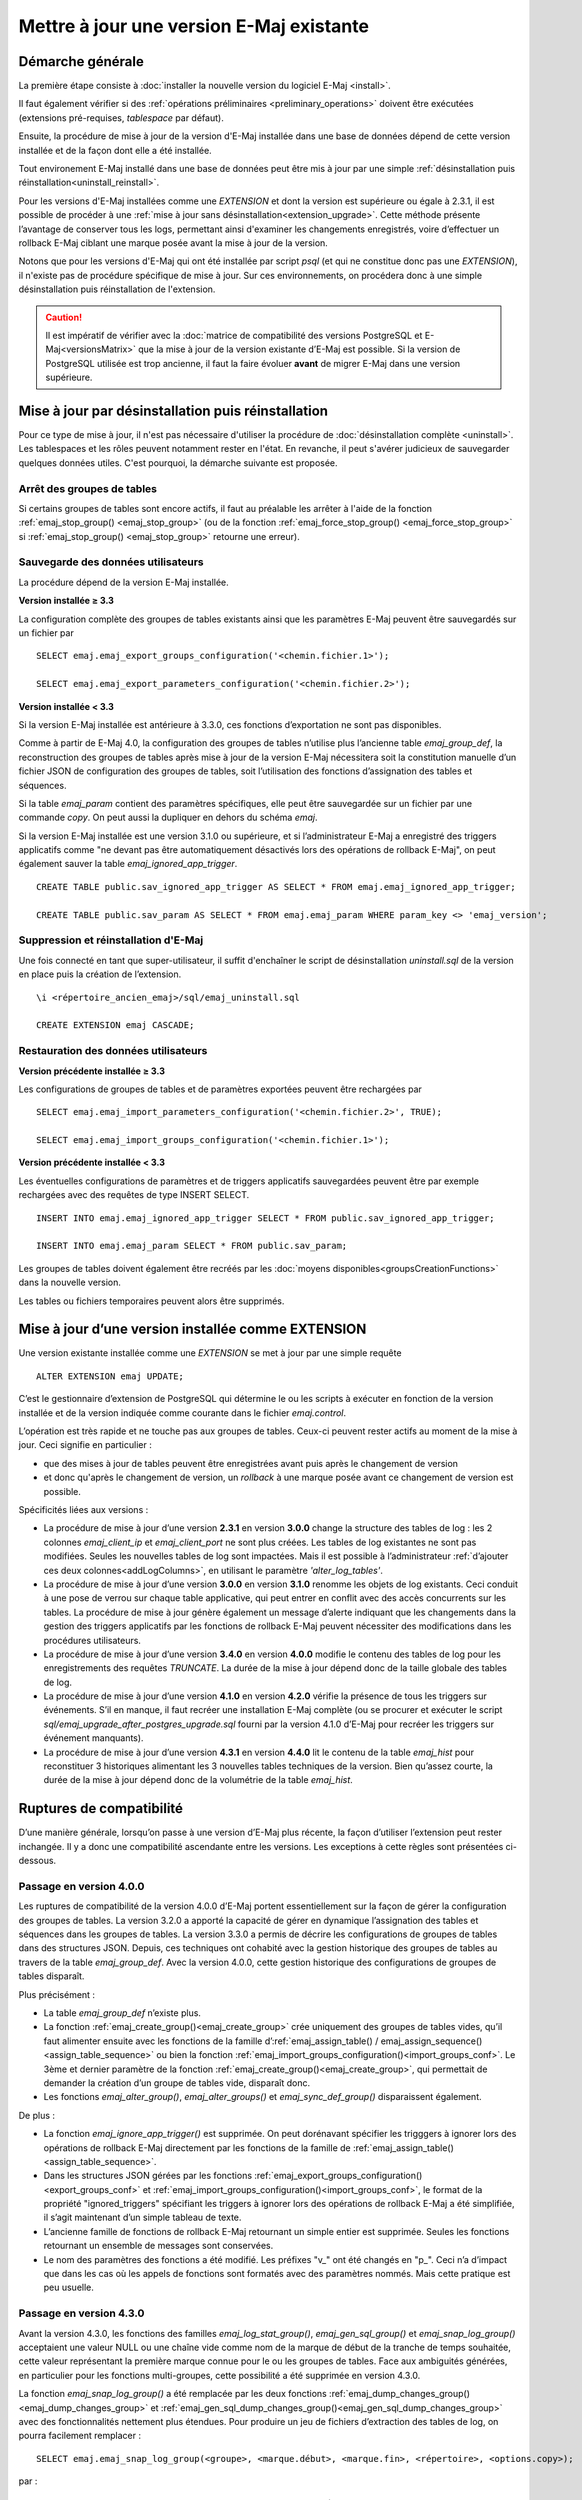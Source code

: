 Mettre à jour une version E-Maj existante
=========================================

Démarche générale
-----------------

La première étape consiste à :doc:`installer la nouvelle version du logiciel E-Maj <install>`.

Il faut également vérifier si des :ref:`opérations préliminaires <preliminary_operations>` doivent être exécutées (extensions pré-requises, *tablespace* par défaut).

Ensuite, la procédure de mise à jour de la version d'E-Maj installée dans une base de données dépend de cette version installée et de la façon dont elle a été installée.

Tout environement E-Maj installé dans une base de données peut être mis à jour par une simple :ref:`désinstallation puis réinstallation<uninstall_reinstall>`.

Pour les versions d'E-Maj installées comme une *EXTENSION* et dont la version est supérieure ou égale à 2.3.1, il est possible de procéder à une :ref:`mise à jour sans désinstallation<extension_upgrade>`.  Cette méthode présente l’avantage de conserver tous les logs, permettant ainsi d'examiner les changements enregistrés, voire d’effectuer un rollback E-Maj ciblant une marque posée avant la mise à jour de la version.

Notons que pour les versions d'E-Maj qui ont été installée par script *psql* (et qui ne constitue donc pas une *EXTENSION*), il n'existe pas de procédure spécifique de mise à jour. Sur ces environnements, on procédera donc à une simple désinstallation puis réinstallation de l'extension.

.. caution::

   Il est impératif de vérifier avec la :doc:`matrice de compatibilité des versions PostgreSQL et E-Maj<versionsMatrix>` que la mise à jour de la version existante d’E-Maj est possible. Si la version de PostgreSQL utilisée est trop ancienne, il faut la faire évoluer **avant** de migrer E-Maj dans une version supérieure.


.. _uninstall_reinstall:

Mise à jour par désinstallation puis réinstallation
---------------------------------------------------

Pour ce type de mise à jour, il n'est pas nécessaire d'utiliser la procédure de :doc:`désinstallation complète <uninstall>`. Les tablespaces et les rôles peuvent notamment rester en l'état. En revanche, il peut s'avérer judicieux de sauvegarder quelques données utiles. C'est pourquoi, la démarche suivante est proposée.

Arrêt des groupes de tables
^^^^^^^^^^^^^^^^^^^^^^^^^^^

Si certains groupes de tables sont encore actifs, il faut au préalable les arrêter à l'aide de la fonction :ref:`emaj_stop_group() <emaj_stop_group>` (ou de la fonction :ref:`emaj_force_stop_group() <emaj_force_stop_group>` si :ref:`emaj_stop_group() <emaj_stop_group>` retourne une erreur).

Sauvegarde des données utilisateurs
^^^^^^^^^^^^^^^^^^^^^^^^^^^^^^^^^^^

La procédure dépend de la version E-Maj installée.

**Version installée ≥ 3.3**

La configuration complète des groupes de tables existants ainsi que les paramètres E-Maj peuvent être sauvegardés sur un fichier par ::

   SELECT emaj.emaj_export_groups_configuration('<chemin.fichier.1>');
   
   SELECT emaj.emaj_export_parameters_configuration('<chemin.fichier.2>');

**Version installée < 3.3**

Si la version E-Maj installée est antérieure à 3.3.0, ces fonctions d’exportation ne sont pas disponibles. 

Comme à partir de E-Maj 4.0, la configuration des groupes de tables n’utilise plus l’ancienne table *emaj_group_def*,  la reconstruction des groupes de tables après mise à jour de la version E-Maj nécessitera soit la constitution manuelle d’un fichier JSON de configuration des groupes de tables, soit l’utilisation des fonctions d’assignation des tables et séquences.

Si la table *emaj_param* contient des paramètres spécifiques, elle peut être sauvegardée sur un fichier par une commande *copy*. On peut aussi la dupliquer en dehors du schéma *emaj*.

Si la version E-Maj installée est une version 3.1.0 ou supérieure, et si l’administrateur E-Maj a enregistré des triggers applicatifs comme "ne devant pas être automatiquement désactivés lors des opérations de rollback E-Maj", on peut également sauver la table  *emaj_ignored_app_trigger*. ::

   CREATE TABLE public.sav_ignored_app_trigger AS SELECT * FROM emaj.emaj_ignored_app_trigger;

   CREATE TABLE public.sav_param AS SELECT * FROM emaj.emaj_param WHERE param_key <> 'emaj_version';

Suppression et réinstallation d'E-Maj
^^^^^^^^^^^^^^^^^^^^^^^^^^^^^^^^^^^^^

Une fois connecté en tant que super-utilisateur, il suffit d'enchaîner le script de désinstallation *uninstall.sql* de la version en place puis la création de l’extension. ::

   \i <répertoire_ancien_emaj>/sql/emaj_uninstall.sql

   CREATE EXTENSION emaj CASCADE;


Restauration des données utilisateurs
^^^^^^^^^^^^^^^^^^^^^^^^^^^^^^^^^^^^^

**Version précédente installée ≥ 3.3**

Les configurations de groupes de tables et de paramètres exportées peuvent être rechargées par ::

   SELECT emaj.emaj_import_parameters_configuration('<chemin.fichier.2>', TRUE);

   SELECT emaj.emaj_import_groups_configuration('<chemin.fichier.1>');

**Version précédente installée < 3.3**

Les éventuelles configurations de paramètres et de triggers applicatifs sauvegardées peuvent être par exemple rechargées avec des requêtes de type INSERT SELECT. ::

   INSERT INTO emaj.emaj_ignored_app_trigger SELECT * FROM public.sav_ignored_app_trigger;

   INSERT INTO emaj.emaj_param SELECT * FROM public.sav_param;

Les groupes de tables doivent également être recréés par les :doc:`moyens disponibles<groupsCreationFunctions>` dans la nouvelle version.

Les tables ou fichiers temporaires peuvent alors être supprimés.

.. _extension_upgrade:

Mise à jour d’une version installée comme EXTENSION
---------------------------------------------------

Une version existante installée comme une *EXTENSION* se met à jour par une simple requête ::

   ALTER EXTENSION emaj UPDATE;

C’est le gestionnaire d’extension de PostgreSQL qui détermine le ou les scripts à exécuter en fonction de la version installée et de la version indiquée comme courante dans le fichier *emaj.control*.

L’opération est très rapide et ne touche pas aux groupes de tables. Ceux-ci peuvent rester actifs au moment de la mise à jour. Ceci signifie en particulier :

* que des mises à jour de tables peuvent être enregistrées avant puis après le changement de version
* et donc qu'après le changement de version, un *rollback* à une marque posée avant ce changement de version est possible.

Spécificités liées aux versions :

* La procédure de mise à jour d’une version **2.3.1** en version **3.0.0** change la structure des tables de log : les 2 colonnes *emaj_client_ip* et *emaj_client_port* ne sont plus créées. Les tables de log existantes ne sont pas modifiées. Seules les nouvelles tables de log sont impactées. Mais il est possible à l’administrateur :ref:`d’ajouter ces deux colonnes<addLogColumns>`, en utilisant le paramètre *'alter_log_tables'*.

* La procédure de mise à jour d’une version **3.0.0** en version **3.1.0** renomme les objets de log existants. Ceci conduit à une pose de verrou sur chaque table applicative, qui peut entrer en conflit avec des accès concurrents sur les tables. La procédure de mise à jour génère également un message d’alerte indiquant que les changements dans la gestion des triggers applicatifs par les fonctions de rollback E-Maj peuvent nécessiter des modifications dans les procédures utilisateurs.

* La procédure de mise à jour d’une version **3.4.0** en version **4.0.0** modifie le contenu des tables de log pour les enregistrements des requêtes *TRUNCATE*. La durée de la mise à jour dépend donc de la taille globale des tables de log.

* La procédure de mise à jour d’une version **4.1.0** en version **4.2.0** vérifie la présence de tous les triggers sur événements. S’il en manque, il faut recréer une installation E-Maj complète (ou se procurer et exécuter le script *sql/emaj_upgrade_after_postgres_upgrade.sql* fourni par la version 4.1.0 d’E-Maj pour recréer les triggers sur événement manquants).

* La procédure de mise à jour d’une version **4.3.1** en version **4.4.0** lit le contenu de la table *emaj_hist* pour reconstituer 3 historiques alimentant les 3 nouvelles tables techniques de la version. Bien qu’assez courte, la durée de la mise à jour dépend donc de la volumétrie de la table *emaj_hist*.

Ruptures de compatibilité
-------------------------

D’une manière générale, lorsqu’on passe à une version d’E-Maj plus récente, la façon d’utiliser l’extension peut rester inchangée. Il y a donc une compatibilité ascendante entre les versions. Les exceptions à cette règles sont présentées ci-dessous.

Passage en version 4.0.0
^^^^^^^^^^^^^^^^^^^^^^^^

Les ruptures de compatibilité de la version 4.0.0 d’E-Maj portent essentiellement sur la façon de gérer la configuration des groupes de tables. La version 3.2.0 a apporté la capacité de gérer en dynamique l’assignation des tables et séquences dans les groupes de tables. La version 3.3.0 a permis de décrire les configurations de groupes de tables dans des structures JSON. Depuis, ces techniques ont cohabité avec la gestion historique des groupes de tables au travers de la table *emaj_group_def*. Avec la version 4.0.0, cette gestion historique des configurations de groupes de tables disparaît.

Plus précisément :

* La table *emaj_group_def* n’existe plus.
* La fonction :ref:`emaj_create_group()<emaj_create_group>` crée uniquement des groupes de tables vides, qu’il faut alimenter ensuite avec les fonctions de la famille d’:ref:`emaj_assign_table() / emaj_assign_sequence()<assign_table_sequence>` ou bien la fonction :ref:`emaj_import_groups_configuration()<import_groups_conf>`. Le 3ème et dernier paramètre de la fonction :ref:`emaj_create_group()<emaj_create_group>`, qui permettait de demander la création d’un groupe de tables vide, disparaît donc.
* Les fonctions *emaj_alter_group()*, *emaj_alter_groups()* et *emaj_sync_def_group()* disparaissent également.

De plus :

* La fonction *emaj_ignore_app_trigger()* est supprimée. On peut dorénavant spécifier les trigggers à ignorer lors des opérations de rollback E-Maj directement par les fonctions de la famille de :ref:`emaj_assign_table()<assign_table_sequence>`.
* Dans les structures JSON gérées par les fonctions :ref:`emaj_export_groups_configuration()<export_groups_conf>` et :ref:`emaj_import_groups_configuration()<import_groups_conf>`, le format de la propriété "ignored_triggers" spécifiant les triggers à ignorer lors des opérations de rollback E-Maj a été simplifiée, il s’agit maintenant d’un simple tableau de texte.
* L’ancienne famille de fonctions de rollback E-Maj retournant un simple entier est supprimée. Seules les fonctions retournant un ensemble de messages sont conservées.
* Le nom des paramètres des fonctions a été modifié. Les préfixes "v\_" ont été changés en "p\_". Ceci n’a d’impact que dans les cas où les appels de fonctions sont formatés avec des paramètres nommés. Mais cette pratique est peu usuelle.

Passage en version 4.3.0
^^^^^^^^^^^^^^^^^^^^^^^^

Avant la version 4.3.0, les fonctions des familles *emaj_log_stat_group()*, *emaj_gen_sql_group()* et *emaj_snap_log_group()* acceptaient une valeur NULL ou une chaîne vide comme nom de la marque de début de la tranche de temps souhaitée, cette valeur représentant la première marque connue pour le ou les groupes de tables. Face aux ambiguités générées, en particulier pour les fonctions multi-groupes, cette possibilité a été supprimée en version 4.3.0.

La fonction *emaj_snap_log_group()* a été remplacée par les deux fonctions :ref:`emaj_dump_changes_group()<emaj_dump_changes_group>` et :ref:`emaj_gen_sql_dump_changes_group()<emaj_gen_sql_dump_changes_group>` avec des fonctionnalités nettement plus étendues. Pour produire un jeu de fichiers d’extraction des tables de log, on pourra facilement remplacer : ::

   SELECT emaj.emaj_snap_log_group(<groupe>, <marque.début>, <marque.fin>, <répertoire>, <options.copy>);

par : ::

   SELECT emaj.emaj_dump_changes_group(<groupe>, <marque.début>, <marque.fin>, 'COPY_OPTIONS=(<options.copy>)', NULL, <répertoire>);

Notons que, désormais, aucun des deux paramètres de marques ne peut être NULL. Par ailleurs le format des informations concernant les séquences est modifié : les deux fichiers listant l’état des séquences aux marque début et fin sont remplacés par un fichier distinct par séquence, contenant les mêmes informations.
